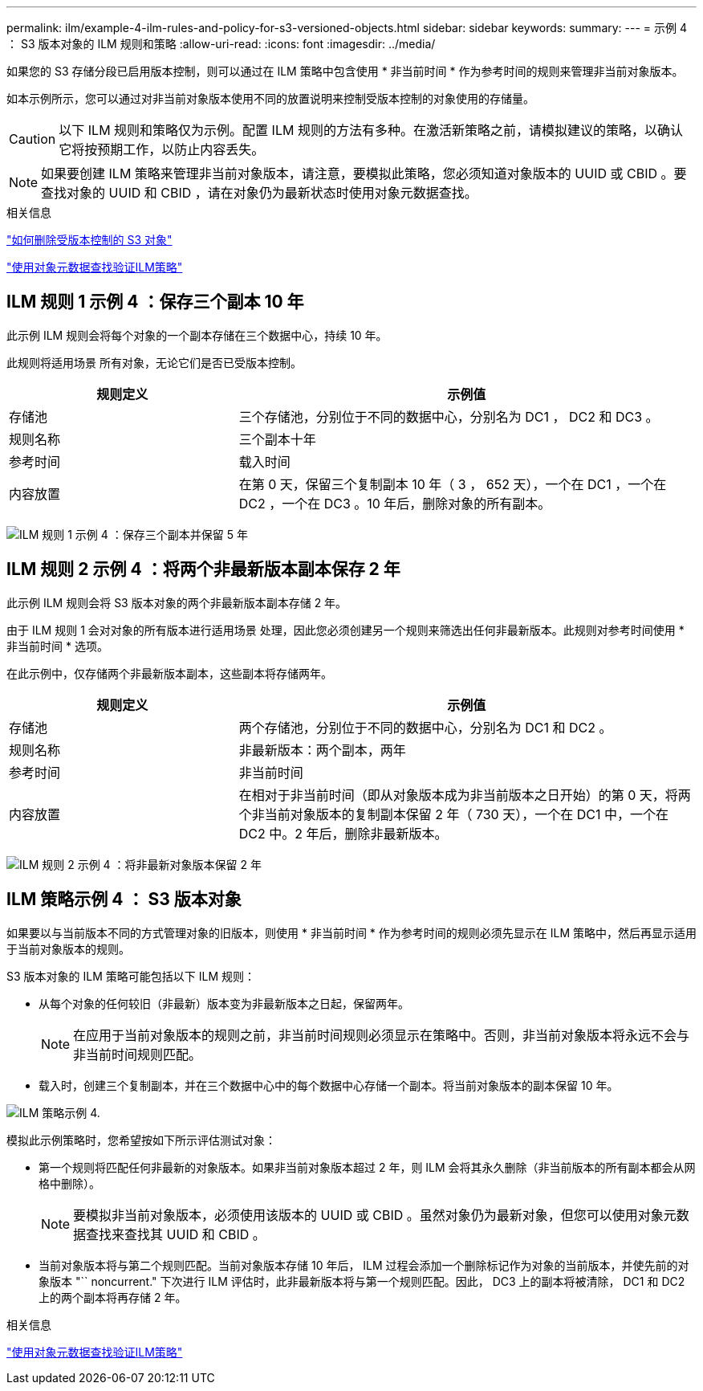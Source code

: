 ---
permalink: ilm/example-4-ilm-rules-and-policy-for-s3-versioned-objects.html 
sidebar: sidebar 
keywords:  
summary:  
---
= 示例 4 ： S3 版本对象的 ILM 规则和策略
:allow-uri-read: 
:icons: font
:imagesdir: ../media/


[role="lead"]
如果您的 S3 存储分段已启用版本控制，则可以通过在 ILM 策略中包含使用 * 非当前时间 * 作为参考时间的规则来管理非当前对象版本。

如本示例所示，您可以通过对非当前对象版本使用不同的放置说明来控制受版本控制的对象使用的存储量。


CAUTION: 以下 ILM 规则和策略仅为示例。配置 ILM 规则的方法有多种。在激活新策略之前，请模拟建议的策略，以确认它将按预期工作，以防止内容丢失。


NOTE: 如果要创建 ILM 策略来管理非当前对象版本，请注意，要模拟此策略，您必须知道对象版本的 UUID 或 CBID 。要查找对象的 UUID 和 CBID ，请在对象仍为最新状态时使用对象元数据查找。

.相关信息
link:how-s3-versioned-objects-are-deleted.html["如何删除受版本控制的 S3 对象"]

link:verifying-ilm-policy-with-object-metadata-lookup.html["使用对象元数据查找验证ILM策略"]



== ILM 规则 1 示例 4 ：保存三个副本 10 年

此示例 ILM 规则会将每个对象的一个副本存储在三个数据中心，持续 10 年。

此规则将适用场景 所有对象，无论它们是否已受版本控制。

[cols="1a,2a"]
|===
| 规则定义 | 示例值 


 a| 
存储池
 a| 
三个存储池，分别位于不同的数据中心，分别名为 DC1 ， DC2 和 DC3 。



 a| 
规则名称
 a| 
三个副本十年



 a| 
参考时间
 a| 
载入时间



 a| 
内容放置
 a| 
在第 0 天，保留三个复制副本 10 年（ 3 ， 652 天），一个在 DC1 ，一个在 DC2 ，一个在 DC3 。10 年后，删除对象的所有副本。

|===
image:../media/ilm_rule_1_example_4.png["ILM 规则 1 示例 4 ：保存三个副本并保留 5 年"]



== ILM 规则 2 示例 4 ：将两个非最新版本副本保存 2 年

此示例 ILM 规则会将 S3 版本对象的两个非最新版本副本存储 2 年。

由于 ILM 规则 1 会对对象的所有版本进行适用场景 处理，因此您必须创建另一个规则来筛选出任何非最新版本。此规则对参考时间使用 * 非当前时间 * 选项。

在此示例中，仅存储两个非最新版本副本，这些副本将存储两年。

[cols="1a,2a"]
|===
| 规则定义 | 示例值 


 a| 
存储池
 a| 
两个存储池，分别位于不同的数据中心，分别名为 DC1 和 DC2 。



 a| 
规则名称
 a| 
非最新版本：两个副本，两年



 a| 
参考时间
 a| 
非当前时间



 a| 
内容放置
 a| 
在相对于非当前时间（即从对象版本成为非当前版本之日开始）的第 0 天，将两个非当前对象版本的复制副本保留 2 年（ 730 天），一个在 DC1 中，一个在 DC2 中。2 年后，删除非最新版本。

|===
image:../media/ilm_rule_2_example_4.png["ILM 规则 2 示例 4 ：将非最新对象版本保留 2 年"]



== ILM 策略示例 4 ： S3 版本对象

如果要以与当前版本不同的方式管理对象的旧版本，则使用 * 非当前时间 * 作为参考时间的规则必须先显示在 ILM 策略中，然后再显示适用于当前对象版本的规则。

S3 版本对象的 ILM 策略可能包括以下 ILM 规则：

* 从每个对象的任何较旧（非最新）版本变为非最新版本之日起，保留两年。
+

NOTE: 在应用于当前对象版本的规则之前，非当前时间规则必须显示在策略中。否则，非当前对象版本将永远不会与非当前时间规则匹配。

* 载入时，创建三个复制副本，并在三个数据中心中的每个数据中心存储一个副本。将当前对象版本的副本保留 10 年。


image::../media/ilm_policy_example_4.png[ILM 策略示例 4.]

模拟此示例策略时，您希望按如下所示评估测试对象：

* 第一个规则将匹配任何非最新的对象版本。如果非当前对象版本超过 2 年，则 ILM 会将其永久删除（非当前版本的所有副本都会从网格中删除）。
+

NOTE: 要模拟非当前对象版本，必须使用该版本的 UUID 或 CBID 。虽然对象仍为最新对象，但您可以使用对象元数据查找来查找其 UUID 和 CBID 。

* 当前对象版本将与第二个规则匹配。当前对象版本存储 10 年后， ILM 过程会添加一个删除标记作为对象的当前版本，并使先前的对象版本 "`` noncurrent." 下次进行 ILM 评估时，此非最新版本将与第一个规则匹配。因此， DC3 上的副本将被清除， DC1 和 DC2 上的两个副本将再存储 2 年。


.相关信息
link:verifying-ilm-policy-with-object-metadata-lookup.html["使用对象元数据查找验证ILM策略"]
